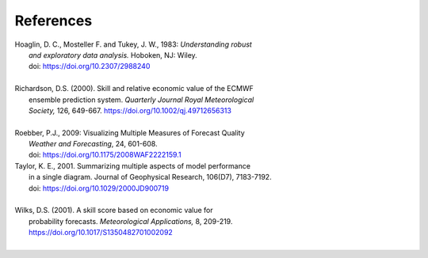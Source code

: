 **********
References
**********

.. _Hoaglin:

| Hoaglin, D. C., Mosteller F. and Tukey, J. W., 1983: *Understanding robust*
|   *and exploratory data analysis.* Hoboken, NJ: Wiley.
|   doi: https://doi.org/10.2307/2988240
|

.. _Richardson:

| Richardson, D.S. (2000). Skill and relative economic value of the ECMWF
|        ensemble prediction system. *Quarterly Journal Royal Meteorological*
|        *Society,* 126, 649-667. https://doi.org/10.1002/qj.49712656313
|

.. _Roebber:

| Roebber, P.J., 2009: Visualizing Multiple Measures of Forecast Quality
|   *Weather and Forecasting*, 24, 601-608.
|   doi: https://doi.org/10.1175/2008WAF2222159.1

.. _Taylor:

| Taylor, K. E., 2001. Summarizing multiple aspects of model performance
|   in a single diagram. Journal of Geophysical Research, 106(D7), 7183-7192.
|   doi: https://doi.org/10.1029/2000JD900719
|

.. _Wilks_2001:

| Wilks, D.S. (2001). A skill score based on economic value for
|        probability forecasts. *Meteorological Applications,* 8, 209-219.
|        https://doi.org/10.1017/S1350482701002092
|




